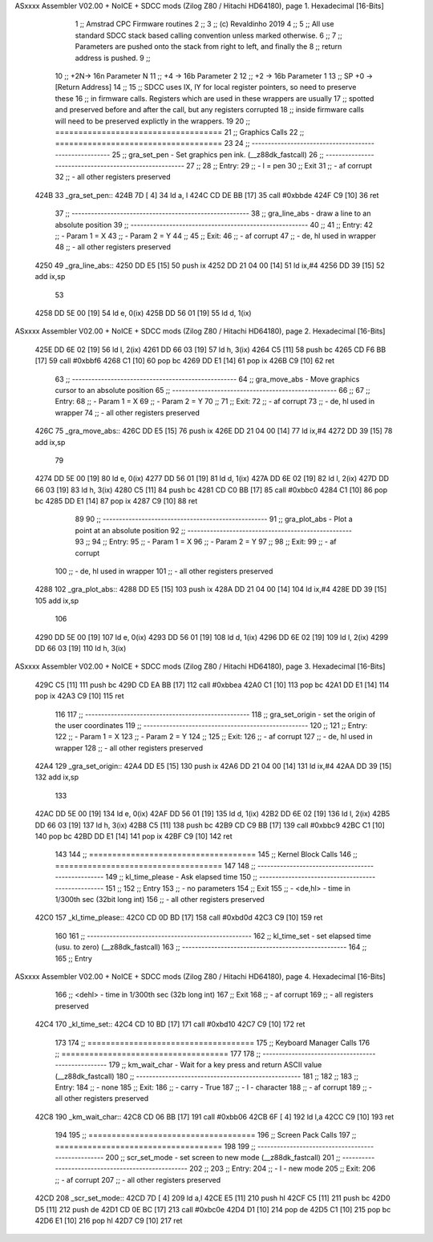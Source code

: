 ASxxxx Assembler V02.00 + NoICE + SDCC mods  (Zilog Z80 / Hitachi HD64180), page 1.
Hexadecimal [16-Bits]



                              1 	;; Amstrad CPC Firmware routines
                              2 	;;
                              3 	;; (c) Revaldinho 2019
                              4 	;;
                              5 	;; All use standard SDCC stack based calling convention unless marked otherwise.
                              6 	;;
                              7 	;; Parameters are pushed onto the stack from right to left, and finally the
                              8 	;; return address is pushed.
                              9 	;;
                             10 	;;     +2N-> 16n Parameter N
                             11 	;;     +4 -> 16b Parameter 2
                             12 	;;     +2 -> 16b Parameter 1
                             13 	;;  SP +0 -> [Return Address]
                             14 	;;
                             15 	;; SDCC uses IX, IY for local register pointers, so need to preserve these
                             16 	;; in firmware calls. Registers which are used in these wrappers are usually
                             17 	;; spotted and preserved before and after the call, but any registers corrupted
                             18 	;; inside firmware calls will need to be preserved explictly in the wrappers.
                             19 
                             20 	;; ====================================
                             21 	;; Graphics Calls
                             22 	;; ====================================
                             23 
                             24         ;; -------------------------------------------------------
                             25 	;; gra_set_pen - Set graphics pen ink.  (__z88dk_fastcall)
                             26         ;; -------------------------------------------------------
                             27 	;;
                             28 	;; Entry:
                             29 	;; - l = pen
                             30 	;; Exit
                             31 	;; - af corrupt
                             32 	;; - all other registers preserved
   424B                      33 _gra_set_pen::
   424B 7D            [ 4]   34         ld      a, l
   424C CD DE BB      [17]   35         call    #0xbbde
   424F C9            [10]   36         ret
                             37         ;; -------------------------------------------------------
                             38         ;; gra_line_abs - draw a line to an absolute position
                             39         ;; -------------------------------------------------------
                             40 	;;
                             41 	;; Entry:
                             42 	;; - Param 1 = X
                             43 	;; - Param 2 = Y
                             44 	;;
                             45 	;; Exit:
                             46 	;; - af corrupt
                             47 	;; - de, hl used in wrapper
                             48 	;; - all other registers preserved
   4250                      49 _gra_line_abs::
   4250 DD E5         [15]   50 	push 	ix
   4252 DD 21 04 00   [14]   51         ld      ix,#4
   4256 DD 39         [15]   52         add     ix,sp
                             53 
   4258 DD 5E 00      [19]   54 	ld 	e, 0(ix)
   425B DD 56 01      [19]   55 	ld 	d, 1(ix)
ASxxxx Assembler V02.00 + NoICE + SDCC mods  (Zilog Z80 / Hitachi HD64180), page 2.
Hexadecimal [16-Bits]



   425E DD 6E 02      [19]   56 	ld 	l, 2(ix)
   4261 DD 66 03      [19]   57 	ld 	h, 3(ix)
   4264 C5            [11]   58 	push	bc
   4265 CD F6 BB      [17]   59         call    #0xbbf6
   4268 C1            [10]   60 	pop	bc
   4269 DD E1         [14]   61 	pop	ix
   426B C9            [10]   62         ret
                             63         ;; ---------------------------------------------------
                             64         ;; gra_move_abs - Move graphics cursor to an absolute position
                             65         ;; ---------------------------------------------------
                             66 	;;
                             67 	;; Entry:
                             68 	;; - Param 1 = X
                             69 	;; - Param 2 = Y
                             70 	;;
                             71 	;; Exit:
                             72 	;; - af corrupt
                             73 	;; - de, hl used in wrapper
                             74 	;; - all other registers preserved
   426C                      75 _gra_move_abs::
   426C DD E5         [15]   76 	push 	ix
   426E DD 21 04 00   [14]   77         ld      ix,#4
   4272 DD 39         [15]   78         add     ix,sp
                             79 
   4274 DD 5E 00      [19]   80 	ld 	e, 0(ix)
   4277 DD 56 01      [19]   81 	ld 	d, 1(ix)
   427A DD 6E 02      [19]   82 	ld 	l, 2(ix)
   427D DD 66 03      [19]   83 	ld 	h, 3(ix)
   4280 C5            [11]   84 	push	bc
   4281 CD C0 BB      [17]   85         call    #0xbbc0
   4284 C1            [10]   86 	pop	bc
   4285 DD E1         [14]   87 	pop	ix
   4287 C9            [10]   88         ret
                             89 
                             90         ;; ---------------------------------------------------
                             91         ;; gra_plot_abs - Plot a point at an absolute position
                             92         ;; ---------------------------------------------------
                             93 	;;
                             94 	;; Entry:
                             95 	;; - Param 1 = X
                             96 	;; - Param 2 = Y
                             97 	;;
                             98 	;; Exit:
                             99 	;; - af corrupt
                            100 	;; - de, hl used in wrapper
                            101 	;; - all other registers preserved
   4288                     102 _gra_plot_abs::
   4288 DD E5         [15]  103 	push 	ix
   428A DD 21 04 00   [14]  104         ld      ix,#4
   428E DD 39         [15]  105         add     ix,sp
                            106 
   4290 DD 5E 00      [19]  107 	ld 	e, 0(ix)
   4293 DD 56 01      [19]  108 	ld 	d, 1(ix)
   4296 DD 6E 02      [19]  109 	ld 	l, 2(ix)
   4299 DD 66 03      [19]  110 	ld 	h, 3(ix)
ASxxxx Assembler V02.00 + NoICE + SDCC mods  (Zilog Z80 / Hitachi HD64180), page 3.
Hexadecimal [16-Bits]



   429C C5            [11]  111 	push	bc
   429D CD EA BB      [17]  112         call    #0xbbea
   42A0 C1            [10]  113 	pop	bc
   42A1 DD E1         [14]  114 	pop	ix
   42A3 C9            [10]  115         ret
                            116 
                            117         ;; ---------------------------------------------------
                            118 	;; gra_set_origin  - set the origin of the user coordinates
                            119         ;; ---------------------------------------------------
                            120 	;;
                            121 	;; Entry:
                            122 	;; - Param 1 = X
                            123 	;; - Param 2 = Y
                            124 	;;
                            125 	;; Exit:
                            126 	;; - af corrupt
                            127 	;; - de, hl used in wrapper
                            128 	;; - all other registers preserved
   42A4                     129 _gra_set_origin::
   42A4 DD E5         [15]  130 	push 	ix
   42A6 DD 21 04 00   [14]  131         ld      ix,#4
   42AA DD 39         [15]  132         add     ix,sp
                            133 
   42AC DD 5E 00      [19]  134 	ld 	e, 0(ix)
   42AF DD 56 01      [19]  135 	ld 	d, 1(ix)
   42B2 DD 6E 02      [19]  136 	ld 	l, 2(ix)
   42B5 DD 66 03      [19]  137 	ld 	h, 3(ix)
   42B8 C5            [11]  138 	push	bc
   42B9 CD C9 BB      [17]  139         call    #0xbbc9
   42BC C1            [10]  140 	pop	bc
   42BD DD E1         [14]  141 	pop	ix
   42BF C9            [10]  142         ret
                            143 
                            144 	;; ====================================
                            145 	;; Kernel Block Calls
                            146 	;; ====================================
                            147 
                            148         ;; ---------------------------------------------------
                            149 	;; kl_time_please - Ask elapsed time
                            150         ;; ---------------------------------------------------
                            151 	;;
                            152 	;; Entry
                            153 	;; - no parameters
                            154 	;; Exit
                            155 	;; - <de,hl> - time in 1/300th sec (32bit long int)
                            156 	;; - all other registers preserved
   42C0                     157 _kl_time_please::
   42C0 CD 0D BD      [17]  158         call    #0xbd0d
   42C3 C9            [10]  159         ret
                            160 
                            161         ;; ---------------------------------------------------
                            162 	;; kl_time_set - set elapsed time (usu. to zero) (__z88dk_fastcall)
                            163         ;; ---------------------------------------------------
                            164 	;;
                            165 	;; Entry
ASxxxx Assembler V02.00 + NoICE + SDCC mods  (Zilog Z80 / Hitachi HD64180), page 4.
Hexadecimal [16-Bits]



                            166 	;; <dehl> - time in 1/300th sec (32b long int)
                            167 	;; Exit
                            168 	;; - af corrupt
                            169 	;; - all registers preserved
   42C4                     170 _kl_time_set::
   42C4 CD 10 BD      [17]  171         call    #0xbd10
   42C7 C9            [10]  172         ret
                            173 
                            174 	;; ====================================
                            175 	;; Keyboard Manager Calls
                            176 	;; ====================================
                            177 
                            178         ;; ---------------------------------------------------
                            179 	;; km_wait_char - Wait for a key press and return ASCII value (__z88dk_fastcall)
                            180         ;; ---------------------------------------------------
                            181 	;;
                            182 	;;
                            183 	;; Entry:
                            184 	;; - none
                            185 	;; Exit:
                            186 	;; - carry - True
                            187 	;; - l     - character
                            188 	;; - af corrupt
                            189 	;; - all other registers preserved
   42C8                     190 _km_wait_char::
   42C8 CD 06 BB      [17]  191 	call 	#0xbb06
   42CB 6F            [ 4]  192 	ld 	l,a
   42CC C9            [10]  193 	ret
                            194 
                            195 	;; ====================================
                            196 	;; Screen Pack Calls
                            197 	;; ====================================
                            198 
                            199         ;; ---------------------------------------------------
                            200         ;; scr_set_mode - set screen to new mode (__z88dk_fastcall)
                            201         ;; ---------------------------------------------------
                            202 	;;
                            203 	;; Entry:
                            204 	;; - l - new mode
                            205 	;; Exit:
                            206 	;; - af corrupt
                            207 	;; - all other registers preserved
   42CD                     208 _scr_set_mode::
   42CD 7D            [ 4]  209         ld      a,l
   42CE E5            [11]  210 	push	hl
   42CF C5            [11]  211 	push	bc
   42D0 D5            [11]  212 	push	de
   42D1 CD 0E BC      [17]  213         call    #0xbc0e
   42D4 D1            [10]  214 	pop	de
   42D5 C1            [10]  215 	pop	bc
   42D6 E1            [10]  216 	pop	hl
   42D7 C9            [10]  217         ret
